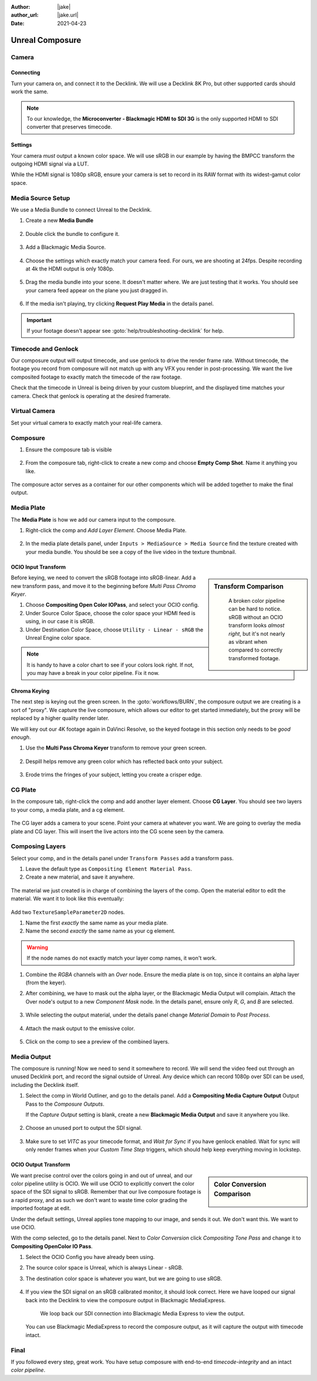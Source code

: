 :author: |jake|
:author_url: |jake.url|
:date: 2021-04-23

==============================
Unreal Composure
==============================

.. guide:showdeps::

.. guide:lesson::
   
   Setup Composure in Unreal to merge a live camera feed with a with a CG scene, 
   and send the combined footage out over SDI.

Camera
======

Connecting
----------

Turn your camera on, and connect it to the Decklink.
We will use a Decklink 8K Pro, but other supported cards should work the same.

.. svgbob::

                                                                                       Decklink 8K Pro
                                                                                       ┌──────────────┐
                                                                                   ┌───┤              │
                                                                                   │   │SYNC          │
                                                                                   └───┤              │
     BMPCC                                                                             │              │
   ┌───────────┐                                                                       │              │
   │           │              Microconverter                                       ┌───┤              │
   │           │              Blackmagic HDMI to SDI 3G               ┌───────────►│   │SDI 1         │
   │           │               ┌───────────────────────┐              │            └───┤              │
   │           │               │                       ├───┐     SDI  │                │              │
   │     Out   │               │                       │   ├──────────┘            ┌───┤              │
   │     HDMI  │               │                       ├───┘                       │   │SDI 2         │
   │     ┌──┐  │    HDMI       │                       │SDI Out                    └───┤              │
   │     │  ├──┼─────┐       ┌─┤                       ├───┐                           │              │
   │     │  │  │     │       │ │ HDMI                  │   │                       ┌───┤              │
   │     └──┘  │     └──────►│ │ In                    ├───┘                       │   │SDI 3         │
   │           │             │ │                       │                           └───┤              │
   │           │             └─┴───────────────────────┘                               │              │
   └───────────┘                                                                   ┌───┤              │
                                                                                   │   │SDI 4         │
                                                                                   └───┤              │
                                                                                       └──────────────┘

.. note::

   To our knowledge, the **Microconverter - Blackmagic HDMI to SDI 3G** is the only supported
   HDMI to SDI converter that preserves timecode.

Settings
--------

Your camera *must* output a known color space.
We will use sRGB in our example by having the BMPCC transform the outgoing HDMI signal via a LUT.

.. guide:dep:: BMPCC sRGB over HDMI

   See :goto:`guides/bmpcc-hdmi-srgb` on setting up the BMPCC to output sRGB.

While the HDMI signal is 1080p sRGB, ensure your camera is set to record in its RAW format with its widest-gamut color space.

.. guide:dep:: Blackmagic Raw Setup
   
   See :goto:`guides/bmpcc-to-braw` on setting up the BMPCC to record in 4K RAW.

Media Source Setup
==================

We use a Media Bundle to connect Unreal to the Decklink.

#. Create a new **Media Bundle**

   .. figure:: https://i.postimg.cc/4dT0cmgd/image.png

#. Double click the bundle to configure it.

   .. figure:: https://i.postimg.cc/GtgzXpZv/image.png

#. Add a Blackmagic Media Source.

   .. figure:: https://i.postimg.cc/d0MBDp2m/image.png

#. Choose the settings which exactly match your camera feed.
   For ours, we are shooting at 24fps. 
   Despite recording at 4k the HDMI output is only 1080p.

   .. figure:: https://i.postimg.cc/vZ5P7GHS/image.png

#. Drag the media bundle into your scene.
   It doesn't matter where. We are just testing that it works.
   You should see your camera feed appear on the plane you just dragged in.

   .. figure:: https://i.postimg.cc/d193Gkzt/recording.gif

#. If the media isn't playing, try clicking **Request Play Media** in the details panel.

   .. figure:: https://i.postimg.cc/hvWqJnYJ/screenshot-2.png

.. important::

   If your footage doesn't appear see :goto:`help/troubleshooting-decklink` for help.

Timecode and Genlock
====================

Our composure output will output timecode, and use genlock to drive the render frame rate.
Without timecode, the footage you record from composure will not match up with any VFX you render in post-processing.
We want the live composited footage to exactly match the timecode of the raw footage.

.. guide:dep:: Timecode & Genlock

   See :goto:`guides/unreal-timecode-genlock` on setting up timecode and genlock with the Blackmagic Decklink 8K Pro.

Check that the timecode in Unreal is being driven by your custom blueprint,
and the displayed time matches your camera.
Check that genlock is operating at the desired framerate.

.. figure:: https://i.postimg.cc/wv0msKcD/screenshot-33.png

Virtual Camera
==============

Set your virtual camera to exactly match your real-life camera. 

.. guide:dep:: Virtual Camera Matching

   See :goto:`guides/unreal-virtual-camera-matching` for details on configuring the virtual camera.

Composure
=========

#. Ensure the composure tab is visible

   .. figure:: https://i.postimg.cc/fLbVHcW7/screenshot-3.png

#. From the composure tab, right-click to create a new comp and choose **Empty Comp Shot**.
   Name it anything you like.

   .. figure:: https://i.postimg.cc/FRqy5rKB/screenshot-4.png

The composure actor serves as a container for our other components which will be added together to make the final output.

Media Plate
===========

The **Media Plate** is how we add our camera input to the composure.

#. Right-click the comp and *Add Layer Element*. Choose Media Plate.

   .. figure:: https://i.postimg.cc/zDCv1D3H/screenshot-5.png

#. In the media plate details panel, under ``Inputs > MediaSource > Media Source`` find the texture created with your media bundle.
   You should be see a copy of the live video in the texture thumbnail.

   .. figure:: https://i.postimg.cc/0jn9KQJt/screenshot-7.png

OCIO Input Transform
--------------------

.. sidebar:: Transform Comparison

   .. figure:: https://i.postimg.cc/DfWQksdx/composure-ocio-comparison.png

      A broken color pipeline can be hard to notice.
      sRGB without an OCIO transform looks *almost right*,
      but it's not nearly as vibrant when compared to correctly transformed footage.

Before keying, we need to convert the sRGB footage into sRGB-linear.
Add a new transform pass, and move it to the beginning before *Multi Pass Chroma Keyer*.

#. Choose **Compositing Open Color IOPass**, and select your OCIO config.
#. Under Source Color Space, choose the color space your HDMI feed is using, in our case it is sRGB.
#. Under Destination Color Space, choose ``Utility - Linear - sRGB`` the Unreal Engine color space.

.. figure:: https://i.postimg.cc/DzrHwNG6/screenshot-8.png

.. note::

   It is handy to have a color chart to see if your colors look right.
   If not, you may have a break in your color pipeline.
   Fix it now.

Chroma Keying
-------------

The next step is keying out the green screen.
In the :goto:`workflows/BURN`, the composure output we are creating is a sort of "proxy".
We capture the live composure, which allows our editor to get started immediately,
but the proxy will be replaced by a higher quality render later.

We will key out our 4K footage again in DaVinci Resolve,
so the keyed footage in this section only needs to be *good enough*.

#. Use the **Multi Pass Chroma Keyer** transform to remove your green screen.

   .. figure:: https://i.postimg.cc/cJv7Dtxn/screenshot-9.png

#. Despill helps remove any green color which has reflected back onto your subject. 

   .. figure:: https://i.postimg.cc/yxW4rTGH/screenshot-10.png

#. Erode trims the fringes of your subject, letting you create a crisper edge.

   .. figure:: https://i.postimg.cc/ZYQ15pgW/screenshot-11.png


CG Plate
========

In the composure tab, right-click the comp and add another layer element. Choose **CG Layer**.
You should see two layers to your comp, a media plate, and a cg element.

.. figure:: https://i.postimg.cc/kg5VnrtN/screenshot-12.png

The CG layer adds a camera to your scene.
Point your camera at whatever you want.
We are going to overlay the media plate and CG layer.
This will insert the live actors into the CG scene seen by the camera.

.. guide:next:: LiveLink
   
   If you want to add motion see :goto:`guides/unreal-vive-livelink`.

Composing Layers
================

Select your comp, and in the details panel under ``Transform Passes`` add a transform pass.

#. Leave the default type as ``Compositing Element Material Pass``.
#. Create a new material, and save it anywhere.

.. figure:: https://i.postimg.cc/Gm9pWkZq/screenshot-13.png

The material we just created is in charge of combining the layers of the comp.
Open the material editor to edit the material. We want it to look like this eventually:

.. figure:: https://i.postimg.cc/T1ZkTjtg/screenshot-14.png

Add two ``TextureSampleParameter2D`` nodes.

#. Name the first *exactly* the same name as your media plate.
#. Name the second *exactly* the same name as your cg element.

.. warning::

   If the node names do not exactly match your layer comp names, it won't work.

#. Combine the *RGBA* channels with an *Over* node.
   Ensure the media plate is on top, since it contains an alpha layer (from the keyer).
#. After combining, we have to mask out the alpha layer, or the Blackmagic Media Output will complain.
   Attach the Over node's output to a new *Component Mask* node.
   In the details panel, ensure only *R*, *G*, and *B* are selected.

   .. figure:: https://i.postimg.cc/fyj6qrzk/screenshot-17.png
    
#. While selecting the output material, under the details panel change *Material Domain* to *Post Process*.

   .. figure:: https://i.postimg.cc/YqCgSL5m/screenshot-15.png

#. Attach the mask output to the emissive color. 

   .. figure:: https://i.postimg.cc/T1ZkTjtg/screenshot-14.png

#. Click on the comp to see a preview of the combined layers.

   .. figure:: https://i.postimg.cc/m2KDGcB4/screenshot-16.png

.. guide:next:: Adding a Garbage Matte

   See :goto:`guides/unreal-composure-garbage-matte` on adding a Garbage Matte.

Media Output
============

The composure is running! Now we need to send it somewhere to record.
We will send the video feed out through an unused Decklink port,
and record the signal outside of Unreal.
Any device which can record 1080p over SDI can be used,
including the Decklink itself.

.. guide:next:: Loopback Recording

   See :goto:`guides/decklink-loopback-recording` on setting up Decklink to record the Unreal output in another program.

#. Select the comp in World Outliner, and go to the details panel.
   Add a **Compositing Media Capture Output** Output Pass to the *Composure Outputs*.

   If the *Capture Output* setting is blank, create a new **Blackmagic Media Output** and save it anywhere you like.

   .. figure:: https://i.postimg.cc/fTThvG7J/screenshot-35.png

#. Choose an unused port to output the SDI signal.

   .. figure:: https://i.postimg.cc/mZjvhdxR/screenshot-36.png

#. Make sure to set *VITC* as your timecode format, and *Wait for Sync* if you have genlock enabled.
   Wait for sync will only render frames when your *Custom Time Step* triggers, 
   which should help keep everything moving in lockstep.

   .. figure:: https://i.postimg.cc/wvVGyBGF/screenshot-37.png

OCIO Output Transform
---------------------

.. sidebar:: Color Conversion Comparison

   .. figure:: https://i.postimg.cc/76YNRnKM/composure-output-comparison.png

We want precise control over the colors going in and out of unreal,
and our color pipeline utility is OCIO.
We will use OCIO to explicitly convert the color space of the SDI signal to sRGB.
Remember that our live composure footage is a rapid proxy,
and as such we don't want to waste time color grading the imported footage at edit.

Under the default settings, Unreal applies tone mapping to our image, and sends it out.
We don't want this.
We want to use OCIO.

With the comp selected, go to the details panel.
Next to *Color Conversion* click *Compositing Tone Pass* and change it to **Compositing OpenColor IO Pass**.

#. Select the OCIO Config you have already been using.
#. The source color space is Unreal, which is always Linear - sRGB.
#. The destination color space is whatever you want, but we are going to use sRGB.

   .. figure:: https://i.postimg.cc/zvRPVQmB/screenshot-20.png

#. If you view the SDI signal on an sRGB calibrated monitor, it should look correct. 
   Here we have looped our signal back into the Decklink to view the composure output in Blackmagic MediaExpress.

   .. figure:: https://i.postimg.cc/wxGQr2Cf/screenshot-29.png

      We loop back our SDI connection into Blackmagic Media Express to view the output.

   You can use Blackmagic MediaExpress to record the composure output, as it will capture the output with timecode intact.

Final
=====

.. guide:next:: Enhance Your Lighting

   Check out :goto:`guides/unreal-composure-lighting` to get your composure looking its best.

If you followed every step, great work.
You have setup composure with end-to-end *timecode-integrity* and an intact *color pipeline*.

.. guide:shownexts::
